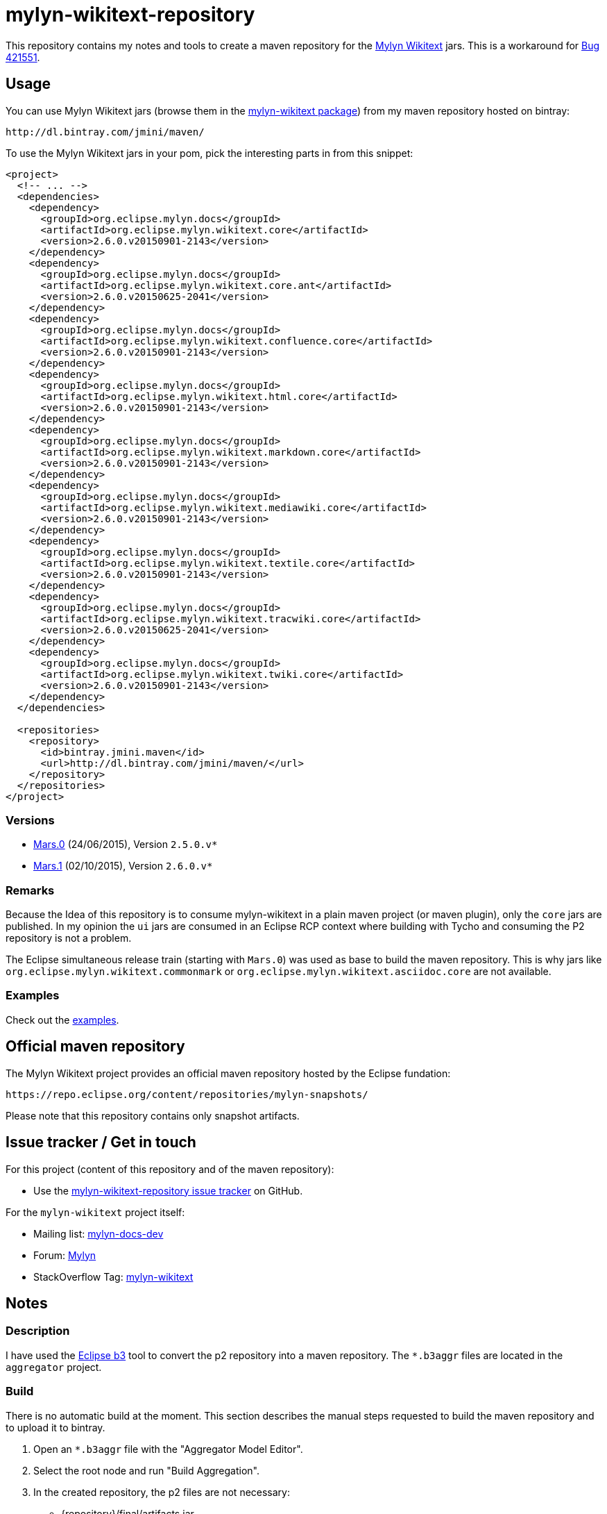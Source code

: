 :wikitext: https://wiki.eclipse.org/Mylyn/WikiText
:bug421551: https://bugs.eclipse.org/bugs/show_bug.cgi?id=421551
:mylyn_ml: http://dev.eclipse.org/mhonarc/lists/mylyn-docs-dev/
:mylyn_forum: http://www.eclipse.org/forums/index.php/f/83/
:mylyn_so: http://stackoverflow.com/tags/mylyn-wikitext
:bintray_package: https://bintray.com/jmini/maven/mylyn-wikitext/view
:eclipse_b3: https://www.eclipse.org/b3
:issues: https://github.com/jmini/mylyn-wikitext-repository/issues
:license: http://www.eclipse.org/legal/epl-v10.html


= mylyn-wikitext-repository

This repository contains my notes and tools to create a maven repository for the link:{wikitext}[Mylyn Wikitext] jars.
This is a workaround for link:{bug421551}[Bug 421551].

== Usage

You can use Mylyn Wikitext jars (browse them in the link:{bintray_package}[mylyn-wikitext package]) from my maven repository hosted on bintray:

  http://dl.bintray.com/jmini/maven/

To use the Mylyn Wikitext jars in your pom, pick the interesting parts in from this snippet:

[source,xml]
----
<project>
  <!-- ... -->
  <dependencies>
    <dependency>
      <groupId>org.eclipse.mylyn.docs</groupId>
      <artifactId>org.eclipse.mylyn.wikitext.core</artifactId>
      <version>2.6.0.v20150901-2143</version>
    </dependency>
    <dependency>
      <groupId>org.eclipse.mylyn.docs</groupId>
      <artifactId>org.eclipse.mylyn.wikitext.core.ant</artifactId>
      <version>2.6.0.v20150625-2041</version>
    </dependency>
    <dependency>
      <groupId>org.eclipse.mylyn.docs</groupId>
      <artifactId>org.eclipse.mylyn.wikitext.confluence.core</artifactId>
      <version>2.6.0.v20150901-2143</version>
    </dependency>
    <dependency>
      <groupId>org.eclipse.mylyn.docs</groupId>
      <artifactId>org.eclipse.mylyn.wikitext.html.core</artifactId>
      <version>2.6.0.v20150901-2143</version>
    </dependency>
    <dependency>
      <groupId>org.eclipse.mylyn.docs</groupId>
      <artifactId>org.eclipse.mylyn.wikitext.markdown.core</artifactId>
      <version>2.6.0.v20150901-2143</version>
    </dependency>
    <dependency>
      <groupId>org.eclipse.mylyn.docs</groupId>
      <artifactId>org.eclipse.mylyn.wikitext.mediawiki.core</artifactId>
      <version>2.6.0.v20150901-2143</version>
    </dependency>
    <dependency>
      <groupId>org.eclipse.mylyn.docs</groupId>
      <artifactId>org.eclipse.mylyn.wikitext.textile.core</artifactId>
      <version>2.6.0.v20150901-2143</version>
    </dependency>
    <dependency>
      <groupId>org.eclipse.mylyn.docs</groupId>
      <artifactId>org.eclipse.mylyn.wikitext.tracwiki.core</artifactId>
      <version>2.6.0.v20150625-2041</version>
    </dependency>
    <dependency>
      <groupId>org.eclipse.mylyn.docs</groupId>
      <artifactId>org.eclipse.mylyn.wikitext.twiki.core</artifactId>
      <version>2.6.0.v20150901-2143</version>
    </dependency>
  </dependencies>
  
  <repositories>
    <repository>
      <id>bintray.jmini.maven</id>
      <url>http://dl.bintray.com/jmini/maven/</url>
    </repository>
  </repositories>
</project>
----

=== Versions

* link:https://bintray.com/jmini/maven/mylyn-wikitext/Mars.0/view[Mars.0] (24/06/2015), Version `2.5.0.v*`
* link:https://bintray.com/jmini/maven/mylyn-wikitext/Mars.1/view[Mars.1] (02/10/2015), Version `2.6.0.v*`

=== Remarks
Because the Idea of this repository is to consume mylyn-wikitext in a plain maven project (or maven plugin), only the `core` jars are published.
In my opinion the `ui` jars are consumed in an Eclipse RCP context where building with Tycho and consuming the P2 repository is not a problem.

The Eclipse simultaneous release train (starting with `Mars.0`) was used as base to build the maven repository.
This is why jars like `org.eclipse.mylyn.wikitext.commonmark` or `org.eclipse.mylyn.wikitext.asciidoc.core` are not available.

=== Examples

Check out the link:examples/[examples].

== Official maven repository

The Mylyn Wikitext project provides an official maven repository hosted by the Eclipse fundation:

  https://repo.eclipse.org/content/repositories/mylyn-snapshots/

Please note that this repository contains only snapshot artifacts.

== Issue tracker / Get in touch

For this project (content of this repository and of the maven repository):

* Use the link:{issues}[mylyn-wikitext-repository issue tracker] on GitHub.

For the `mylyn-wikitext` project itself:

* Mailing list: link:{mylyn_ml}[mylyn-docs-dev]
* Forum: link:{mylyn_forum}[Mylyn]
* StackOverflow Tag: link:{mylyn_so}[mylyn-wikitext]

== Notes

=== Description

I have used the link:{eclipse_b3}[Eclipse b3] tool to convert the p2 repository into a maven repository.
The `*.b3aggr` files are located in the `aggregator` project.

=== Build

There is no automatic build at the moment.
This section describes the manual steps requested to build the maven repository and to upload it to bintray.

. Open an `*.b3aggr` file with the "Aggregator Model Editor".
. Select the root node and run "Build Aggregation".
. In the created repository, the p2 files are not necessary:
  * {repository}/final/artifacts.jar
  * {repository}/final/content.jar
  * {repository}/final/p2.index
  * ..
. Zip the interesting parts of the "{repository}/final" folder. You should use the `default` Ant task provided in the `build.xml` file to do this.
. Upload this zip to bintray. To use the web UI, a version should exists in a package.


== License

link:{license}[Eclipse Public License - v 1.0]
